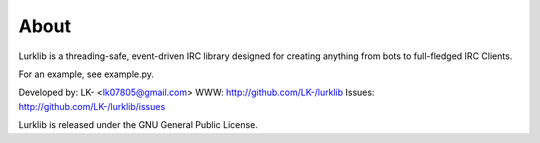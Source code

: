 About
-----
Lurklib is a threading-safe, event-driven IRC library designed for creating anything from bots to full-fledged IRC Clients.

For an example, see example.py.

Developed by: LK- <lk07805@gmail.com>
WWW: http://github.com/LK-/lurklib
Issues: http://github.com/LK-/lurklib/issues

Lurklib is released under the GNU General Public License.